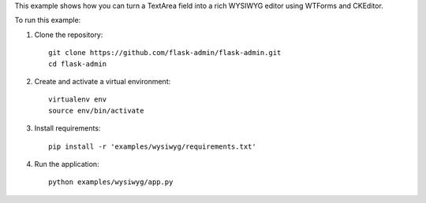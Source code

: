This example shows how you can turn a TextArea field into a rich WYSIWYG editor using WTForms and CKEditor.

To run this example:

1. Clone the repository::

    git clone https://github.com/flask-admin/flask-admin.git
    cd flask-admin

2. Create and activate a virtual environment::

    virtualenv env
    source env/bin/activate

3. Install requirements::

    pip install -r 'examples/wysiwyg/requirements.txt'

4. Run the application::

    python examples/wysiwyg/app.py

